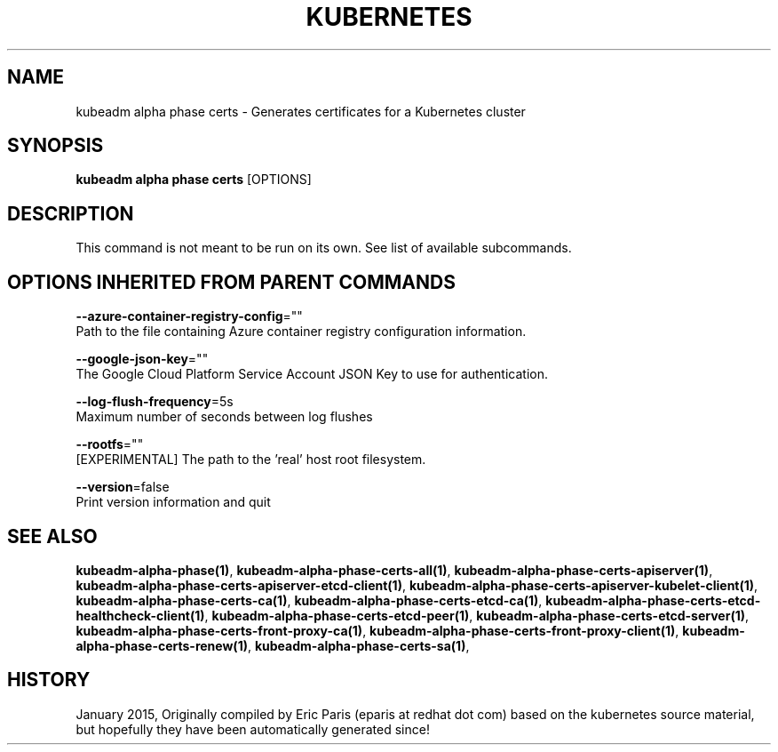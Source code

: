 .TH "KUBERNETES" "1" " kubernetes User Manuals" "Eric Paris" "Jan 2015"  ""


.SH NAME
.PP
kubeadm alpha phase certs \- Generates certificates for a Kubernetes cluster


.SH SYNOPSIS
.PP
\fBkubeadm alpha phase certs\fP [OPTIONS]


.SH DESCRIPTION
.PP
This command is not meant to be run on its own. See list of available subcommands.


.SH OPTIONS INHERITED FROM PARENT COMMANDS
.PP
\fB\-\-azure\-container\-registry\-config\fP=""
    Path to the file containing Azure container registry configuration information.

.PP
\fB\-\-google\-json\-key\fP=""
    The Google Cloud Platform Service Account JSON Key to use for authentication.

.PP
\fB\-\-log\-flush\-frequency\fP=5s
    Maximum number of seconds between log flushes

.PP
\fB\-\-rootfs\fP=""
    [EXPERIMENTAL] The path to the 'real' host root filesystem.

.PP
\fB\-\-version\fP=false
    Print version information and quit


.SH SEE ALSO
.PP
\fBkubeadm\-alpha\-phase(1)\fP, \fBkubeadm\-alpha\-phase\-certs\-all(1)\fP, \fBkubeadm\-alpha\-phase\-certs\-apiserver(1)\fP, \fBkubeadm\-alpha\-phase\-certs\-apiserver\-etcd\-client(1)\fP, \fBkubeadm\-alpha\-phase\-certs\-apiserver\-kubelet\-client(1)\fP, \fBkubeadm\-alpha\-phase\-certs\-ca(1)\fP, \fBkubeadm\-alpha\-phase\-certs\-etcd\-ca(1)\fP, \fBkubeadm\-alpha\-phase\-certs\-etcd\-healthcheck\-client(1)\fP, \fBkubeadm\-alpha\-phase\-certs\-etcd\-peer(1)\fP, \fBkubeadm\-alpha\-phase\-certs\-etcd\-server(1)\fP, \fBkubeadm\-alpha\-phase\-certs\-front\-proxy\-ca(1)\fP, \fBkubeadm\-alpha\-phase\-certs\-front\-proxy\-client(1)\fP, \fBkubeadm\-alpha\-phase\-certs\-renew(1)\fP, \fBkubeadm\-alpha\-phase\-certs\-sa(1)\fP,


.SH HISTORY
.PP
January 2015, Originally compiled by Eric Paris (eparis at redhat dot com) based on the kubernetes source material, but hopefully they have been automatically generated since!
